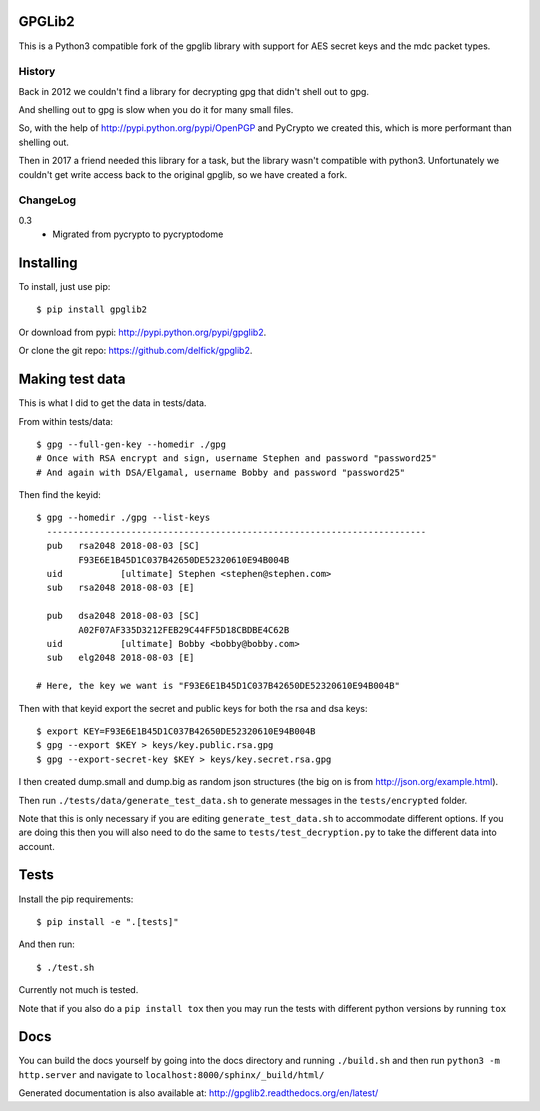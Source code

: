 GPGLib2
=======

This is a Python3 compatible fork of the gpglib library with support for AES
secret keys and the mdc packet types.

History
-------

Back in 2012 we couldn't find a library for decrypting gpg that didn't shell out
to gpg.

And shelling out to gpg is slow when you do it for many small files.

So, with the help of http://pypi.python.org/pypi/OpenPGP and PyCrypto we created
this, which is more performant than shelling out.

Then in 2017 a friend needed this library for a task, but the library wasn't
compatible with python3. Unfortunately we couldn't get write access back to the
original gpglib, so we have created a fork.

ChangeLog
---------

0.3
  * Migrated from pycrypto to pycryptodome

Installing
==========

To install, just use pip::

    $ pip install gpglib2

Or download from pypi: http://pypi.python.org/pypi/gpglib2.

Or clone the git repo: https://github.com/delfick/gpglib2.

Making test data
================

This is what I did to get the data in tests/data.

From within tests/data::

    $ gpg --full-gen-key --homedir ./gpg
    # Once with RSA encrypt and sign, username Stephen and password "password25"
    # And again with DSA/Elgamal, username Bobby and password "password25"

Then find the keyid::

    $ gpg --homedir ./gpg --list-keys
      ------------------------------------------------------------------------
      pub   rsa2048 2018-08-03 [SC]
            F93E6E1B45D1C037B42650DE52320610E94B004B
      uid           [ultimate] Stephen <stephen@stephen.com>
      sub   rsa2048 2018-08-03 [E]

      pub   dsa2048 2018-08-03 [SC]
            A02F07AF335D3212FEB29C44FF5D18CBDBE4C62B
      uid           [ultimate] Bobby <bobby@bobby.com>
      sub   elg2048 2018-08-03 [E]

    # Here, the key we want is "F93E6E1B45D1C037B42650DE52320610E94B004B"

Then with that keyid export the secret and public keys for both the rsa and dsa keys::

    $ export KEY=F93E6E1B45D1C037B42650DE52320610E94B004B
    $ gpg --export $KEY > keys/key.public.rsa.gpg
    $ gpg --export-secret-key $KEY > keys/key.secret.rsa.gpg

I then created dump.small and dump.big as random json structures (the big on is from http://json.org/example.html).

Then run ``./tests/data/generate_test_data.sh`` to generate messages in the
``tests/encrypted`` folder. 

Note that this is only necessary if you are editing ``generate_test_data.sh`` to
accommodate different options. If you are doing this then you will also need
to do the same to ``tests/test_decryption.py`` to take the different data into
account.

Tests
=====

Install the pip requirements::

    $ pip install -e ".[tests]"

And then run::

    $ ./test.sh

Currently not much is tested.

Note that if you also do a ``pip install tox`` then you may run the tests with
different python versions by running ``tox``

Docs
====

You can build the docs yourself by going into the docs directory and running
``./build.sh`` and then run ``python3 -m http.server`` and navigate to
``localhost:8000/sphinx/_build/html/``

Generated documentation is also available at: http://gpglib2.readthedocs.org/en/latest/
